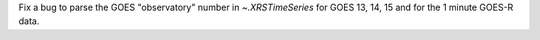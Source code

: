 Fix a bug to parse the GOES "observatory" number in `~.XRSTimeSeries` for GOES 13, 14, 15 and for the 1 minute GOES-R data.
